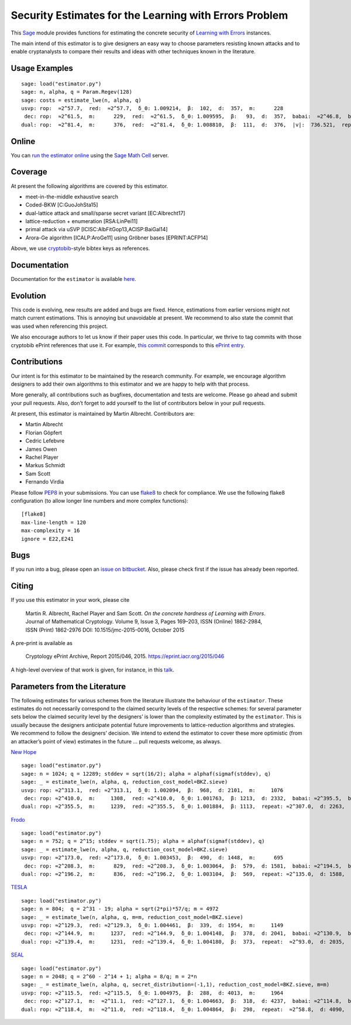 Security Estimates for the Learning with Errors Problem
=======================================================

This `Sage <http://sagemath.org>`__ module provides functions for estimating the concrete security
of `Learning with Errors <https://en.wikipedia.org/wiki/Learning_with_errors>`__ instances.

The main intend of this estimator is to give designers an easy way to choose parameters resisting
known attacks and to enable cryptanalysts to compare their results and ideas with other techniques
known in the literature.

Usage Examples
--------------

::

    sage: load("estimator.py")
    sage: n, alpha, q = Param.Regev(128)
    sage: costs = estimate_lwe(n, alpha, q)
    usvp: rop:  ≈2^57.7,  red:  ≈2^57.7,  δ_0: 1.009214,  β:  102,  d:  357,  m:      228
     dec: rop:  ≈2^61.5,  m:      229,  red:  ≈2^61.5,  δ_0: 1.009595,  β:   93,  d:  357,  babai:  ≈2^46.8,  babai_op:  ≈2^61.9,  repeat:      293,  ε: 0.015625
    dual: rop:  ≈2^81.4,  m:      376,  red:  ≈2^81.4,  δ_0: 1.008810,  β:  111,  d:  376,  |v|:  736.521,  repeat:  ≈2^19.0,  ε: 0.003906

Online
------

You can `run the estimator
online <http://aleph.sagemath.org/?z=eJxNjcEKwjAQBe-F_kPoqYXYjZWkKHgQFPyLkOhii6mJyWrx782hiO84MPOcN9e6GohC2gHYkezrckdqfbzBZJwFN-MKE42TIR8hmhnOp8MRfqgNn6opiwdnxoXBcPZke9ZJxZlohRDbXknVSbGMMyXlpi-LhKTfGK1PWK-zr7O1NFHnz_ov2HwBPwsyhw==&lang=sage>`__
using the `Sage Math Cell <http://aleph.sagemath.org/>`__ server.

Coverage
--------

At present the following algorithms are covered by this estimator.

-  meet-in-the-middle exhaustive search
-  Coded-BKW [C:GuoJohSta15]
-  dual-lattice attack and small/sparse secret variant [EC:Albrecht17]
-  lattice-reduction + enumeration [RSA:LinPei11]
-  primal attack via uSVP [ICISC:AlbFitGop13,ACISP:BaiGal14]
-  Arora-Ge algorithm [ICALP:AroGe11] using Gröbner bases
   [EPRINT:ACFP14]

Above, we use `cryptobib <http://cryptobib.di.ens.fr>`__-style bibtex keys as references.

Documentation
-------------

Documentation for the ``estimator`` is available `here <https://lwe-estimator.readthedocs.io/>`__.

Evolution
---------

This code is evolving, new results are added and bugs are fixed. Hence, estimations from earlier
versions might not match current estimations. This is annoying but unavoidable at present. We
recommend to also state the commit that was used when referencing this project.

We also encourage authors to let us know if their paper uses this code. In particular, we thrive to
tag commits with those cryptobib ePrint references that use it. For example, `this commit
<https://bitbucket.org/malb/lwe-estimator/src/6295aa59048daa5d9598378386cb61887a1fe949/?at=EPRINT_Albrecht17>`__
corresponds to this `ePrint entry <https://ia.cr/2017/047>`__.

Contributions
-------------

Our intent is for this estimator to be maintained by the research community. For example, we
encourage algorithm designers to add their own algorithms to this estimator and we are happy to help
with that process.

More generally, all contributions such as bugfixes, documentation and tests are welcome. Please go
ahead and submit your pull requests. Also, don’t forget to add yourself to the list of contributors
below in your pull requests.

At present, this estimator is maintained by Martin Albrecht. Contributors are:

-  Martin Albrecht
-  Florian Göpfert
-  Cedric Lefebvre
-  James Owen
-  Rachel Player
-  Markus Schmidt
-  Sam Scott
-  Fernando Virdia

Please follow `PEP8 <https://www.python.org/dev/peps/pep-0008/>`__ in your submissions. You can use
`flake8 <http://flake8.pycqa.org/en/latest/>`__ to check for compliance. We use the following flake8
configuration (to allow longer line numbers and more complex functions):

::

    [flake8]
    max-line-length = 120
    max-complexity = 16
    ignore = E22,E241

Bugs
----

If you run into a bug, please open an `issue on bitbucket
<https://bitbucket.org/malb/lwe-estimator/issues?status=new&status=open>`__. Also, please check
first if the issue has already been reported.

Citing
------

If you use this estimator in your work, please cite

    | Martin R. Albrecht, Rachel Player and Sam Scott. *On the concrete hardness of Learning with Errors*.
    | Journal of Mathematical Cryptology. Volume 9, Issue 3, Pages 169–203, ISSN (Online) 1862-2984,
    | ISSN (Print) 1862-2976 DOI: 10.1515/jmc-2015-0016, October 2015

A pre-print is available as

    Cryptology ePrint Archive, Report 2015/046, 2015. https://eprint.iacr.org/2015/046

A high-level overview of that work is given, for instance, in this
`talk <https://martinralbrecht.files.wordpress.com/2015/05/20150507-lwe-survey-london.pdf>`__.


Parameters from the Literature
------------------------------

The following estimates for various schemes from the literature illustrate the behaviour of the
``estimator``. These estimates do not necessarily correspond to the claimed security levels of the
respective schemes: for several parameter sets below the claimed security level by the designers’ is
lower than the complexity estimated by the ``estimator``. This is usually because the designers
anticipate potential future improvements to lattice-reduction algorithms and strategies. We
recommend to follow the designers’ decision. We intend to extend the estimator to cover these more
optimistic (from an attacker’s point of view) estimates in the future … pull requests welcome, as
always.

`New Hope <http://ia.cr/2015/1092>`__ ::

    sage: load("estimator.py")
    sage: n = 1024; q = 12289; stddev = sqrt(16/2); alpha = alphaf(sigmaf(stddev), q)
    sage: _ = estimate_lwe(n, alpha, q, reduction_cost_model=BKZ.sieve)
    usvp: rop: ≈2^313.1,  red: ≈2^313.1,  δ_0: 1.002094,  β:  968,  d: 2101,  m:     1076
     dec: rop: ≈2^410.0,  m:     1308,  red: ≈2^410.0,  δ_0: 1.001763,  β: 1213,  d: 2332,  babai: ≈2^395.5,  babai_op: ≈2^410.6,  repeat:  ≈2^25.2,  ε: ≈2^-23.0
    dual: rop: ≈2^355.5,  m:     1239,  red: ≈2^355.5,  δ_0: 1.001884,  β: 1113,  repeat: ≈2^307.0,  d: 2263,  c:        1

`Frodo <http://ia.cr/2016/659>`__ ::

    sage: load("estimator.py")
    sage: n = 752; q = 2^15; stddev = sqrt(1.75); alpha = alphaf(sigmaf(stddev), q)
    sage: _ = estimate_lwe(n, alpha, q, reduction_cost_model=BKZ.sieve)
    usvp: rop: ≈2^173.0,  red: ≈2^173.0,  δ_0: 1.003453,  β:  490,  d: 1448,  m:      695
     dec: rop: ≈2^208.3,  m:      829,  red: ≈2^208.3,  δ_0: 1.003064,  β:  579,  d: 1581,  babai: ≈2^194.5,  babai_op: ≈2^209.6,  repeat:      588,  ε: 0.007812
    dual: rop: ≈2^196.2,  m:      836,  red: ≈2^196.2,  δ_0: 1.003104,  β:  569,  repeat: ≈2^135.0,  d: 1588,  c:        1

`TESLA <http://ia.cr/2015/755>`__ ::

    sage: load("estimator.py")
    sage: n = 804;  q = 2^31 - 19; alpha = sqrt(2*pi)*57/q; m = 4972
    sage: _ = estimate_lwe(n, alpha, q, m=m, reduction_cost_model=BKZ.sieve)
    usvp: rop: ≈2^129.3,  red: ≈2^129.3,  δ_0: 1.004461,  β:  339,  d: 1954,  m:     1149
     dec: rop: ≈2^144.9,  m:     1237,  red: ≈2^144.9,  δ_0: 1.004148,  β:  378,  d: 2041,  babai: ≈2^130.9,  babai_op: ≈2^146.0,  repeat:       17,  ε: 0.250000
    dual: rop: ≈2^139.4,  m:     1231,  red: ≈2^139.4,  δ_0: 1.004180,  β:  373,  repeat:  ≈2^93.0,  d: 2035,  c:        1

`SEAL <https://www.microsoft.com/en-us/research/project/simple-encrypted-arithmetic-library/>`__ ::

    sage: load("estimator.py")
    sage: n = 2048; q = 2^60 - 2^14 + 1; alpha = 8/q; m = 2*n
    sage: _ = estimate_lwe(n, alpha, q, secret_distribution=(-1,1), reduction_cost_model=BKZ.sieve, m=m)
    usvp: rop: ≈2^115.5,  red: ≈2^115.5,  δ_0: 1.004975,  β:  288,  d: 4013,  m:     1964
     dec: rop: ≈2^127.1,  m:  ≈2^11.1,  red: ≈2^127.1,  δ_0: 1.004663,  β:  318,  d: 4237,  babai: ≈2^114.8,  babai_op: ≈2^129.9,  repeat:        7,  ε: 0.500000
    dual: rop: ≈2^118.4,  m:  ≈2^11.0,  red: ≈2^118.4,  δ_0: 1.004864,  β:  298,  repeat:  ≈2^58.8,  d: 4090,  c:    3.909,  k:       30,  postprocess:       13

